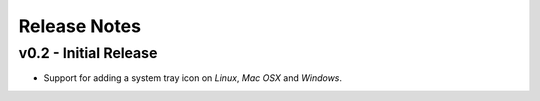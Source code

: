 Release Notes
=============

v0.2 - Initial Release
----------------------
*  Support for adding a system tray icon on *Linux*, *Mac OSX* and *Windows*.
